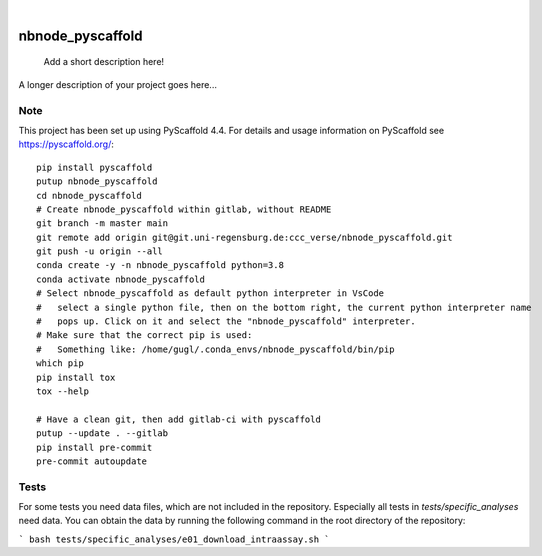 .. These are examples of badges you might want to add to your README:
   please update the URLs accordingly

    .. image:: https://api.cirrus-ci.com/github/<USER>/nbnode_pyscaffold.svg?branch=main
        :alt: Built Status
        :target: https://cirrus-ci.com/github/<USER>/nbnode_pyscaffold
    .. image:: https://readthedocs.org/projects/nbnode_pyscaffold/badge/?version=latest
        :alt: ReadTheDocs
        :target: https://nbnode_pyscaffold.readthedocs.io/en/stable/
    .. image:: https://img.shields.io/coveralls/github/<USER>/nbnode_pyscaffold/main.svg
        :alt: Coveralls
        :target: https://coveralls.io/r/<USER>/nbnode_pyscaffold
    .. image:: https://img.shields.io/pypi/v/nbnode_pyscaffold.svg
        :alt: PyPI-Server
        :target: https://pypi.org/project/nbnode_pyscaffold/
    .. image:: https://img.shields.io/conda/vn/conda-forge/nbnode_pyscaffold.svg
        :alt: Conda-Forge
        :target: https://anaconda.org/conda-forge/nbnode_pyscaffold
    .. image:: https://pepy.tech/badge/nbnode_pyscaffold/month
        :alt: Monthly Downloads
        :target: https://pepy.tech/project/nbnode_pyscaffold
    .. image:: https://img.shields.io/twitter/url/http/shields.io.svg?style=social&label=Twitter
        :alt: Twitter
        :target: https://twitter.com/nbnode_pyscaffold

.. image:: https://img.shields.io/badge/-PyScaffold-005CA0?logo=pyscaffold
    :alt: Project generated with PyScaffold
    :target: https://pyscaffold.org/

|

=================
nbnode_pyscaffold
=================


    Add a short description here!


A longer description of your project goes here...


.. _pyscaffold-notes:

Note
====

This project has been set up using PyScaffold 4.4. For details and usage
information on PyScaffold see https://pyscaffold.org/::

    pip install pyscaffold
    putup nbnode_pyscaffold
    cd nbnode_pyscaffold
    # Create nbnode_pyscaffold within gitlab, without README
    git branch -m master main
    git remote add origin git@git.uni-regensburg.de:ccc_verse/nbnode_pyscaffold.git
    git push -u origin --all
    conda create -y -n nbnode_pyscaffold python=3.8
    conda activate nbnode_pyscaffold
    # Select nbnode_pyscaffold as default python interpreter in VsCode
    #   select a single python file, then on the bottom right, the current python interpreter name
    #   pops up. Click on it and select the "nbnode_pyscaffold" interpreter.
    # Make sure that the correct pip is used:
    #   Something like: /home/gugl/.conda_envs/nbnode_pyscaffold/bin/pip
    which pip
    pip install tox
    tox --help

    # Have a clean git, then add gitlab-ci with pyscaffold
    putup --update . --gitlab
    pip install pre-commit
    pre-commit autoupdate



Tests
====
For some tests you need data files, which are not included in the repository.
Especially all tests in `tests/specific_analyses` need data. 
You can obtain the data by running the following command in the root directory of the repository:

```
bash tests/specific_analyses/e01_download_intraassay.sh
```

